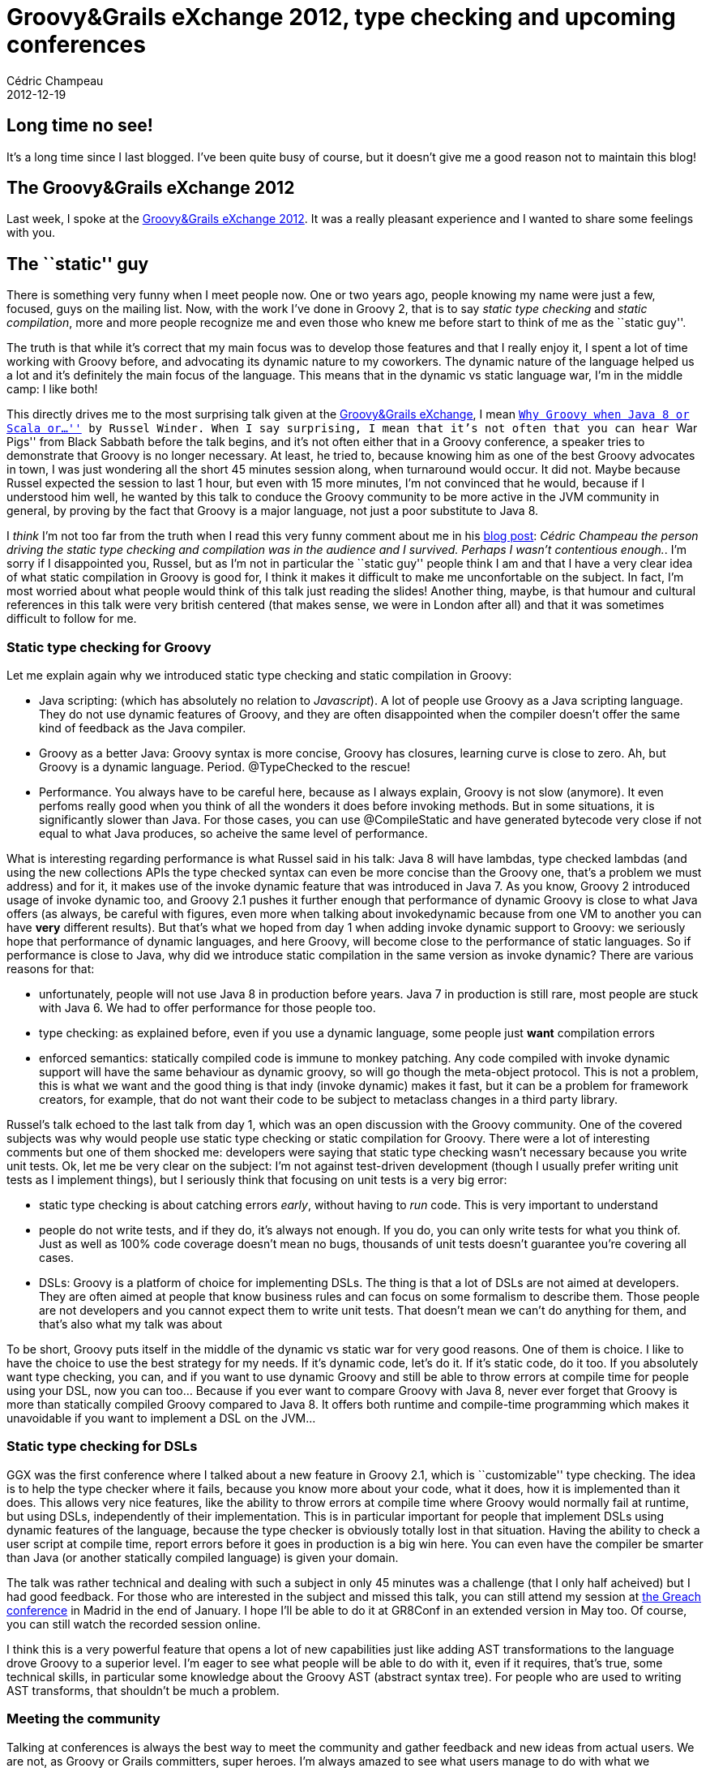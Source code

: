 = Groovy&Grails eXchange 2012, type checking and upcoming conferences
Cédric Champeau
2012-12-19
:jbake-type: post
:jbake-tags: conferences, groovy, programming
:jbake-status: published
:source-highlighter: prettify
:id: groovy_grails_exchange_2012_type

[[]]
Long time no see!
-----------------

It’s a long time since I last blogged. I’ve been quite busy of course, but it doesn’t give me a good reason not to maintain this blog!

[[]]
The Groovy&Grails eXchange 2012
-------------------------------

Last week, I spoke at the https://skillsmatter.com/podcast/groovy-grails/type-checking-your-dsls[Groovy&Grails eXchange 2012]. It was a really pleasant experience and I wanted to share some feelings with you.

[[]]
The ``static'' guy
------------------

There is something very funny when I meet people now. One or two years ago, people knowing my name were just a few, focused, guys on the mailing list. Now, with the work I’ve done in Groovy 2, that is to say _static type checking_ and _static compilation_, more and more people recognize me and even those who knew me before start to think of me as the ``static guy''.

The truth is that while it’s correct that my main focus was to develop those features and that I really enjoy it, I spent a lot of time working with Groovy before, and advocating its dynamic nature to my coworkers. The dynamic nature of the language helped us a lot and it’s definitely the main focus of the language. This means that in the dynamic vs static language war, I’m in the middle camp: I like both!

This directly drives me to the most surprising talk given at the https://skillsmatter.com/event/groovy-grails/groovy-grails-exchange-2012[Groovy&Grails eXchange], I mean https://skillsmatter.com/podcast/groovy-grails/why-groovy-when-java-8-or-scala-or[``Why Groovy when Java 8 or Scala or…''] by Russel Winder. When I say surprising, I mean that it’s not often that you can hear ``War Pigs'' from Black Sabbath before the talk begins, and it’s not often either that in a Groovy conference, a speaker tries to demonstrate that Groovy is no longer necessary. At least, he tried to, because knowing him as one of the best Groovy advocates in town, I was just wondering all the short 45 minutes session along, when turnaround would occur. It did not. Maybe because Russel expected the session to last 1 hour, but even with 15 more minutes, I’m not convinced that he would, because if I understood him well, he wanted by this talk to conduce the Groovy community to be more active in the JVM community in general, by proving by the fact that Groovy is a major language, not just a poor substitute to Java 8.

I _think_ I’m not too far from the truth when I read this very funny comment about me in his https://www.russel.org.uk/blog/2012-12-18-19-57[blog post]: _Cédric Champeau the person driving the static type checking and compilation was in the audience and I survived. Perhaps I wasn’t contentious enough._. I’m sorry if I disappointed you, Russel, but as I’m not in particular the ``static guy'' people think I am and that I have a very clear idea of what static compilation in Groovy is good for, I think it makes it difficult to make me unconfortable on the subject. In fact, I’m most worried about what people would think of this talk just reading the slides! Another thing, maybe, is that humour and cultural references in this talk were very british centered (that makes sense, we were in London after all) and that it was sometimes difficult to follow for me.

[[]]
Static type checking for Groovy
~~~~~~~~~~~~~~~~~~~~~~~~~~~~~~~

Let me explain again why we introduced static type checking and static compilation in Groovy:

* Java scripting: (which has absolutely no relation to _Javascript_). A lot of people use Groovy as a Java scripting language. They do not use dynamic features of Groovy, and they are often disappointed when the compiler doesn’t offer the same kind of feedback as the Java compiler.
* Groovy as a better Java: Groovy syntax is more concise, Groovy has closures, learning curve is close to zero. Ah, but Groovy is a dynamic language. Period. @TypeChecked to the rescue!
* Performance. You always have to be careful here, because as I always explain, Groovy is not slow (anymore). It even perfoms really good when you think of all the wonders it does before invoking methods. But in some situations, it is significantly slower than Java. For those cases, you can use @CompileStatic and have generated bytecode very close if not equal to what Java produces, so acheive the same level of performance.

What is interesting regarding performance is what Russel said in his talk: Java 8 will have lambdas, type checked lambdas (and using the new collections APIs the type checked syntax can even be more concise than the Groovy one, that’s a problem we must address) and for it, it makes use of the invoke dynamic feature that was introduced in Java 7. As you know, Groovy 2 introduced usage of invoke dynamic too, and Groovy 2.1 pushes it further enough that performance of dynamic Groovy is close to what Java offers (as always, be careful with figures, even more when talking about invokedynamic because from one VM to another you can have *very* different results). But that’s what we hoped from day 1 when adding invoke dynamic support to Groovy: we seriously hope that performance of dynamic languages, and here Groovy, will become close to the performance of static languages. So if performance is close to Java, why did we introduce static compilation in the same version as invoke dynamic? There are various reasons for that:

* unfortunately, people will not use Java 8 in production before years. Java 7 in production is still rare, most people are stuck with Java 6. We had to offer performance for those people too.
* type checking: as explained before, even if you use a dynamic language, some people just *want* compilation errors
* enforced semantics: statically compiled code is immune to monkey patching. Any code compiled with invoke dynamic support will have the same behaviour as dynamic groovy, so will go though the meta-object protocol. This is not a problem, this is what we want and the good thing is that indy (invoke dynamic) makes it fast, but it can be a problem for framework creators, for example, that do not want their code to be subject to metaclass changes in a third party library.

Russel’s talk echoed to the last talk from day 1, which was an open discussion with the Groovy community. One of the covered subjects was why would people use static type checking or static compilation for Groovy. There were a lot of interesting comments but one of them shocked me: developers were saying that static type checking wasn’t necessary because you write unit tests. Ok, let me be very clear on the subject: I’m not against test-driven development (though I usually prefer writing unit tests as I implement things), but I seriously think that focusing on unit tests is a very big error:

* static type checking is about catching errors _early_, without having to _run_ code. This is very important to understand
* people do not write tests, and if they do, it’s always not enough. If you do, you can only write tests for what you think of. Just as well as 100% code coverage doesn’t mean no bugs, thousands of unit tests doesn’t guarantee you’re covering all cases.
* DSLs: Groovy is a platform of choice for implementing DSLs. The thing is that a lot of DSLs are not aimed at developers. They are often aimed at people that know business rules and can focus on some formalism to describe them. Those people are not developers and you cannot expect them to write unit tests. That doesn’t mean we can’t do anything for them, and that’s also what my talk was about

To be short, Groovy puts itself in the middle of the dynamic vs static war for very good reasons. One of them is choice. I like to have the choice to use the best strategy for my needs. If it’s dynamic code, let’s do it. If it’s static code, do it too. If you absolutely want type checking, you can, and if you want to use dynamic Groovy and still be able to throw errors at compile time for people using your DSL, now you can too… Because if you ever want to compare Groovy with Java 8, never ever forget that Groovy is more than statically compiled Groovy compared to Java 8. It offers both runtime and compile-time programming which makes it unavoidable if you want to implement a DSL on the JVM…

[[]]
Static type checking for DSLs
~~~~~~~~~~~~~~~~~~~~~~~~~~~~~

GGX was the first conference where I talked about a new feature in Groovy 2.1, which is ``customizable'' type checking. The idea is to help the type checker where it fails, because you know more about your code, what it does, how it is implemented than it does. This allows very nice features, like the ability to throw errors at compile time where Groovy would normally fail at runtime, but using DSLs, independently of their implementation. This is in particular important for people that implement DSLs using dynamic features of the language, because the type checker is obviously totally lost in that situation. Having the ability to check a user script at compile time, report errors before it goes in production is a big win here. You can even have the compiler be smarter than Java (or another statically compiled language) is given your domain.

The talk was rather technical and dealing with such a subject in only 45 minutes was a challenge (that I only half acheived) but I had good feedback. For those who are interested in the subject and missed this talk, you can still attend my session at https://greach.es/[the Greach conference] in Madrid in the end of January. I hope I’ll be able to do it at GR8Conf in an extended version in May too. Of course, you can still watch the recorded session online.

I think this is a very powerful feature that opens a lot of new capabilities just like adding AST transformations to the language drove Groovy to a superior level. I’m eager to see what people will be able to do with it, even if it requires, that’s true, some technical skills, in particular some knowledge about the Groovy AST (abstract syntax tree). For people who are used to writing AST transforms, that shouldn’t be much a problem.

[[]]
Meeting the community
~~~~~~~~~~~~~~~~~~~~~

Talking at conferences is always the best way to meet the community and gather feedback and new ideas from actual users. We are not, as Groovy or Grails committers, super heroes. I’m always amazed to see what users manage to do with what we implement in the language and I tend to think you are the real super heroes. At GGX, once again, I was really impressed with what Spock offers, for example. The talk was given by https://freeside.co/[Rob Fletcher] who also gave another talk about Grails for Hipsters. Both of his talks were so attended that at this point, the conference could have been named ``The Rob Fletcher eXchange''. If you want someone to demonstrate the superiority of dynamic languages over static ones, he’s your man.

Oh wait, did I say dynamic? ;-)

Last word as a special thanks to https://www.cacoethes.co.uk/blog/[Peter Ledbrook] who left VMware a few weeks ago. He did a lot for this GGX conference but more than that, he was the best Groovy/Grails advocate and we’ll definitely miss him!
